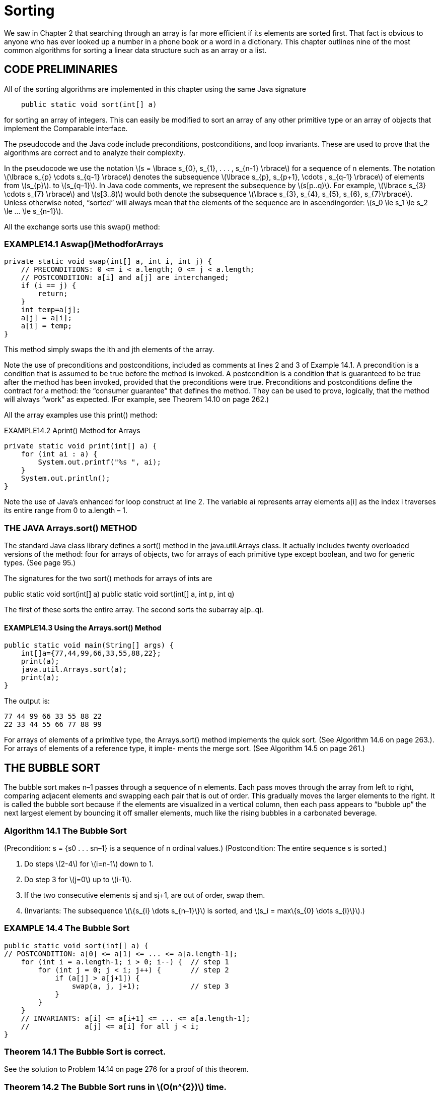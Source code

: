 :stem: latexmath

= Sorting

We saw in Chapter 2 that searching through an array is far more efficient if its elements are sorted first. That fact is obvious to anyone who has ever looked up a number in a phone book or a word in a dictionary. This chapter outlines nine of the most common algorithms for sorting a linear data structure such as an array or a list.

== CODE PRELIMINARIES

All of the sorting algorithms are implemented in this chapter using the same Java signature

[source,java]
----
    public static void sort(int[] a)
----

for sorting an array of integers. This can easily be modified to sort an array of any other primitive type or an array of objects that implement the Comparable interface.

The pseudocode and the Java code include preconditions, postconditions, and loop invariants. These are used to prove that the algorithms are correct and to analyze their complexity.

In the pseudocode we use the notation stem:[s = \lbrace s_{0}, s_{1}, . . . , s_{n-1} \rbrace] for a sequence of n elements. The notation stem:[\lbrace s_{p} \cdots s_{q-1} \rbrace] denotes the subsequence stem:[\lbrace s_{p}, s_{p+1}, \cdots , s_{q-1} \rbrace] of elements from stem:[s_{p}]. to stem:[s_{q–1}]. In Java code comments, we represent the subsequence by stem:[s[p..q)]. For example, stem:[\lbrace s_{3} \cdots s_{7} \rbrace] and stem:[s[3..8)] would both denote the subsequence stem:[\lbrace s_{3}, s_{4}, s_{5}, s_{6}, s_{7}\rbrace].
Unless otherwise noted, “sorted” will always mean that the elements of the sequence are in ascendingorder: stem:[s_0 \le s_1 \le s_2 \le ... \le s_{n-1}].

All the exchange sorts use this swap() method:

=== EXAMPLE14.1 Aswap()MethodforArrays

[source,java]
----
private static void swap(int[] a, int i, int j) {
    // PRECONDITIONS: 0 <= i < a.length; 0 <= j < a.length;
    // POSTCONDITION: a[i] and a[j] are interchanged;
    if (i == j) {
        return;
    }
    int temp=a[j];
    a[j] = a[i];
    a[i] = temp;
}
----

This method simply swaps the ith and jth elements of the array.

Note the use of preconditions and postconditions, included as comments at lines 2 and 3 of Example 14.1. A precondition is a condition that is assumed to be true before the method is invoked. A postcondition is a condition that is guaranteed to be true after the method has been invoked, provided that the preconditions were true. Preconditions and postconditions define the contract for a method: the “consumer guarantee” that defines the method. They can be used to prove, logically, that the method will always “work” as expected. (For example, see Theorem 14.10 on page 262.)

All the array examples use this print() method:

EXAMPLE14.2 Aprint() Method for Arrays
[source,java]
----
private static void print(int[] a) {
    for (int ai : a) {
        System.out.printf("%s ", ai);
    }
    System.out.println();
}
----

Note the use of Java’s enhanced for loop construct at line 2. The variable ai represents array elements a[i] as the index i traverses its entire range from 0 to a.length – 1.

=== THE JAVA Arrays.sort() METHOD

The standard Java class library defines a sort() method in the java.util.Arrays class. It actually includes twenty overloaded versions of the method: four for arrays of objects, two for arrays of each primitive type except boolean, and two for generic types. (See page 95.)

The signatures for the two sort() methods for arrays of ints are

public static void sort(int[] a)
public static void sort(int[] a, int p, int q)

The first of these sorts the entire array. The second sorts the subarray a[p..q).

==== EXAMPLE14.3 Using the Arrays.sort() Method

[source,java]
----
public static void main(String[] args) {
    int[]a={77,44,99,66,33,55,88,22};
    print(a);
    java.util.Arrays.sort(a);
    print(a);
}
----

The output is:
[source,console]
----
77 44 99 66 33 55 88 22
22 33 44 55 66 77 88 99
----

For arrays of elements of a primitive type, the Arrays.sort() method implements the quick sort. (See Algorithm 14.6 on page 263.). For arrays of elements of a reference type, it imple- ments the merge sort. (See Algorithm 14.5 on page 261.)

== THE BUBBLE SORT


The bubble sort makes n–1 passes through a sequence of n elements. Each pass moves through the array from left to right, comparing adjacent elements and swapping each pair that is out of order. This gradually moves the larger elements to the right. It is called the bubble sort because if the elements are visualized in a vertical column, then each pass appears to “bubble up” the next largest element by bouncing it off smaller elements, much like the rising bubbles in a carbonated beverage.

=== Algorithm 14.1 The Bubble Sort

(Precondition: s = {s0 . . . sn–1} is a sequence of n ordinal values.)
(Postcondition: The entire sequence s is sorted.)

1. Do steps stem:[2-4] for stem:[i=n-1] down to 1.
2. Do step 3 for stem:[j=0] up to stem:[i-1].
3. If the two consecutive elements sj and sj+1, are out of order, swap them.
4. (Invariants: The subsequence stem:[\{s_{i} \dots s_{n–1}\}] is sorted, and stem:[s_i = max\{s_{0} \dots s_{i}\}].)

=== EXAMPLE 14.4 The Bubble Sort

[source,java]
----
public static void sort(int[] a) {
// POSTCONDITION: a[0] <= a[1] <= ... <= a[a.length-1];
    for (int i = a.length-1; i > 0; i--) {  // step 1
        for (int j = 0; j < i; j++) {       // step 2
            if (a[j] > a[j+1]) {
                swap(a, j, j+1);            // step 3
            }
        }
    }
    // INVARIANTS: a[i] <= a[i+1] <= ... <= a[a.length-1];
    //             a[j] <= a[i] for all j < i;
}
----

=== Theorem 14.1 The Bubble Sort is correct.

See the solution to Problem 14.14 on page 276 for a proof of this theorem.

=== Theorem 14.2 The Bubble Sort runs in stem:[O(n^{2})] time.

See the solution to Problem 14.15 on page 276 for a proof of this theorem.

== THE SELECTION SORT

The selection sort is similar to the bubble sort. It makes the n – 1 passes through a sequence of n elements, each time moving the largest of the remaining unsorted elements into its correct position. But it is more efficient than the bubble sort because it doesn’t move any elements in the process of finding the largest. It makes only one swap on each pass after it has found the largest. It is called the selection sort because on each pass it selects the largest of the remaining unsorted elements and puts it in its correct position.

=== Algorithm 14.2 The Selection Sort

(Precondition: s = {s0 . . . sn–1} is a sequence of n ordinal values.)
(Postcondition: The entire sequence s is sorted.)

1. Do steps stem:[2-4] for stem:[i=n-1] down to 1.
2. Locate the index stem:[m] of the largest element among stem:[\{s_{0} \dots s_{i}\}] .
3. Swap stem:[s_{i}] and stem:[s_{m}].
4. (Invariants: the subsequence stem:[\{s_{i} \dots s_{n-1}\}] is sorted, and stem:[s_{i} = max\{s_{0} \dots s_{i}\}].)

=== EXAMPLE 14.5 The Selection Sort

public static void sort(int[] a) {
// POSTCONDITION: a[0] <= a[1] <= ... <= a[a.length-1];
    for(int i = a.length - 1; i > 0; i--) { // step 1
        int m = 0;                          // step 2
        for(int j = 1; j <= i; j++) {
            if (a[j] > a[m]) {
                m = j;
            }
        }
        // INVARIANT: a[m] >= a[j] for all j <= i;
        swap(a, i, m);                      // step 3
        // INVARIANTS: a[j] <= a[i] for all j <= i;
        // a[i] <= a[i+1] <= ... <= a[a.length-1];
    }
}

=== Theorem 14.3 The selection sort is correct.

See the solution to Problem 14.19 on page 276 for a proof of this theorem.

=== Theorem 14.4 The selection sort runs in stem:[O(n^{2})] time.

See the solution to Problem 14.20 on page 276 for a proof of this theorem.

Note that even though the bubble sort and the selection sort have the same complexity function, the latter runs quite a bit faster. That fact is suggested by the two traces: The bubble sort made 18 swaps while the selection sort made only 7. The selection sort has the advantage of swapping elements that are far apart, so it makes one swap where the bubble sort could require several. (See Exercise 11.8.)

== THE INSERTION SORT

Like the two previous algorithms, the insertion sort makes n – 1 passes through a sequence of n elements. On each pass it inserts the next element into the subarray on its left, thereby leaving that subarray sorted. When the last element is “inserted” this way, the entire array is sorted.


=== Algorithm 14.3 The Insertion Sort

(Precondition: stem:[s = \{s_{0} \dots s_{n–1}\}] is a sequence of stem:[n] ordinal values.)
(Postcondition: The entire sequence stem:[s] is sorted.)
1. Do steps stem:[2-4] for stem:[i=1] up to stem:[n–1].
2. Hold the element stem:[s_i] in a temporary space.
3. Locate the least index stem:[j] for which stem:[s_{j} \ge s_{i}].
4. Shift the subsequence stem:[\{s_{j} \dots s_{i-1}\}\ up one position to stem:[\{s_{j+1} \dots s_{i}\}].
5. Copy the held value of stem:[s_i] into stem:[s_j].
6. (Invariant: the subsequence stem:[\{s_{0} \dots s_{i}\}] is sorted.)

=== EXAMPLE 14.6 The Insertion Sort

public static void sort(int[] a) {
// POSTCONDITION: a[0] <= a[1] <= ... <= a[a.length-1];
    for (int i = 1; i < a.length; i++) {    // step 1
        int ai = a[i], j;                   // step 2
        for(j = i; j > 0 && a[j-1] > ai;j--){        // step 3
            a[j] = a[j-i];                      // step 4
        }
        a[j] = ai;                      // step 4
        // INVARIANT: a[0] <= a[1] <= ... <= a[i];
    }
}


=== Theorem 14.5 The insertion sort is correct.
See the solution to Problem 14.23 on page 277 for a proof of this theorem.

=== Theorem 14.6 The insertion sort runs in stem:[O(n^{2})] time.
See the solution to Problem 14.24 on page 277 for a proof of this theorem.

=== Theorem 14.7 The insertion sort runs in stem:[O(n)] time on a sorted sequence.
See the solution to Problem 14.25 on page 283 for a proof of this theorem.

== THE SHELL SORT

Theorem 14.7 suggests that if the sequence is nearly sorted, then the insertion sort will run nearly in stem:[O(n)] time. That is true. The shell sort exploits that fact to obtain an algorithm that in general runs in better than stem:[O(n^{1.5})] time. It applies the insertion sort repeatedly to skip subsequences such as stem:[\{s_{0}, s_{3}, s_{6}, s_{9}, \dots , s_{n-2}\}] and stem:[\{s_{1}, s_{4}, s_{7}, s_{10}, \dots , s_{n-1}\}]. These are two of the three skip-3-subsequences.

=== Algorithm 14.4 The Shell Sort

(Precondition: s = {s0 . . . sn–1} is a sequence of n ordinal values.)
(Postcondition: The entire sequence s is sorted.)
1. Setd=1.
2. Repeat step 3 until stem:[9d > n].
3. Set stem:[d=3d+1].
4. Do steps 5-6 until stem:[d = 0].
5. Apply the insertion sort to each of the stem:[d] skip-d-subsequences of stem:[s].
6. Set stem:[d = d/3].

Suppose that stem:[s] has stem:[n = 200] elements. Then the loop at step 2 would iterate three times, increas- ing stem:[d] from 1 to stem:[d = 4, 13], and 40.

The first iteration of the loop at step 4 would apply the insertion sort to each of the 40 skip-40- subsequences stem:[\{s_{0}, s_{40}, s_{80}, s_{120}, s_{160}\}\, \{s_{1}, s_{41}, s_{81}, s_{121}, s_{161}\}, \{s_{2}, s_{42}, s_{82}, s_{122}, s_{162}\}, \dots \, \{s_{39}, s_{79}, s_{119}, s_{159}, s_{199}\}]. Then step 6 would reduce d to 13, and then the second iteration of the loop at step 4 would apply the insertion sort to each of the thirteen skip-13-subsequences stem:[\{s_{0}, s_{13}, s_{26}, s_{39}, s_{52}, s_{65}, \dots , s_{194}\}\, \{s_{1}, s_{14}, s_{27}, s_{40}, s_{53}, s_{66}, \dots , s_{195}\}, \dots , \{s_{12}, s_{25}, s_{38}, s_{51}, s_{64}, s_{77}, \dots , s_{193}\}]. Then step 6 would reduce stem:[d] to 4, and the third iteration of the loop at step 4 would apply the insertion sort to each of the four skip-4-subsequences stem:[\{s_{0}, s_{4}, s_{8}, s_{12}, \dots, s_{196}\}, \{s_{1}, s_{5}, s_{9}, s_{13}, \dots , s_{197}\}, \{s_{2}, s_{6}, s_{10}, s_{14}, \dots , s_{198}\}], and stem:[\{s_{3}, s_{7}, s_{11}, s_{15}, \dots , s_{199}\}]. Then step 6 would reduce stem:[d] to 1, and, and the fourth iteration of the loop at step 4 would apply the insertion sort to the entire sequence. This entire process would apply the insertion sort 58 times: 40 times to subsequences of size stem:[n_1 = 5], 13 times to subsequences of size stem:[n_2 = 15], 4 times to subsequences of size stem:[n_3 = 50], and once to the entire sequence of size stem:[n_4 = n = 200].
At first glance, the repeated use of the insertion sort within the shell sort would seem to take longer than simply applying the insertion sort directly just once to the entire sequence. Indeed, a direct calculation of the total number of comparisons, using the complexity function stem:[n^2], yields
stem:[40(n_{1}^{2}) + 13(n_{2}^{2}) + 4(n_{3}^{2}) + 1(n_{4}^{2}) = 40(5^2) + 13(15^2) + 4(50^2) + 1(200^2) = 53,925] which is quite a bit worse than the single
[stem]
++++
n^2 = 200^2 = 40,000
++++
But after the first iteration of step 4, the subsequent subsequences are nearly sorted. So the actual number of comparisons needed there is closer to n. Thus, the actual number of comparisons is more like
[stem]
++++
40(n_{1}^{2}) + 13(n_{2}) + 4(n_{3}) + 1(n_{4}) = 40(5^{2}) + 13(15) + 4(50) + 1(200) = 1,595
++++
which is quite a bit better than 40,000.

=== Theorem 14.8 The shell sort runs in O(n1.5) time.

Note that, for stem:[n = 200, n^{1.5} = 200^{1.5} = 2,829, which is a lot better than n^{2} = 200^{2} = 40,000].

=== EXAMPLE 14.7 The Shell Sort

[source,java]
----
public static void sort(int[] a) {
    // POSTCONDITION: a[0] <= a[1] <= ... <= a[a.length-1];
    int d = 1, j, n = a.length;         // step 1
    while (9*d < n) {                   // step 2
        d = 3*d + 1;                    // step 3
    }
    while (d > 0) {                     // step 4
        for (int i = d; i < n; i++) {   // step 5
            int ai = a[i];
            j = i;
            while (j >= d && a[j-d] > ai) {
                a[j] = a[j-d];
                j -= d;
            }
            [aj] = ai;
        }
        d /= 3;                         // step 6
    }
}
----

== THE MERGE PORT

The merge sort applies the divide-and-conquer strategy to sort a sequence. First it subdivides the sequence into subsequences of singletons. Then it successively merges the subsequences pairwise until a single sequence is re-formed. Each merge preserves order, so each merged subse- quence is sorted. When the final merge is finished, the complete sequence is sorted.
Although it can be implemented iteratively, the merge sort is naturally recursive: Split the sequence in two, sort each half, and then merge them back together preserving their order. The basis occurs when the subsequence contains only a single element.

=== Algorithm 14.5 The Merge Sort

(Precondition: s = {sp . . . sq–1} is a sequence of q – p ordinal values.)
(Postcondition: The entire sequence s is sorted.)
1. If q-p > 1, do steps 2-5.
2. Split s into two subsequences, stem:[a = \{s_{p} \dots s_{m-1}\}] and stem:[b = \{s_{m} \dots s_{q-1}}],where
stem:[m = (q - p)/2].
3. Sort a.
4. Sort b.
5. Merge a and b back into s, preserving order.

=== EXAMPLE 14.8 The Merge Sort

[source,java]
----
public static void sort(int[] a) {
    // POSTCONDITION: a[0] <= a[1] <= ... <= a[a.length -1];
    sort(a, 0, a.length);
}

private static void sort(int[] a, int p, int m, int q) {
    // PRECONDITIONS: 0 <= p <= q <= a.length;
    // POSTCONDITION: a[p..q) is sorted;
    if (q - p < 2) {        // step 1
        return;
    }
    int m = (p + q)/2;      // step 2
    sort(a, p, m);          // step 3
    sort(a, m, q);          // step 4
    merge(a, p, m, q);      // step 5
}

private static void merge(int[] a, int p, int m, int q) {
    // PRECONDITIONS: 0 <= p <= q <= a.length;
    //                a[p...m) is sorted;
    //                a[m...q) is sorted;
    // POSTCONDITION: a[p...q) is sorted;
    if (a[m-1] <= a[m]) {
        return 0;
    }

    int i = p, j = m, k = 0;
    int[] tmp = new int[q-p];
    while(i < m && j < q) {
        // INVARIANT: temp[0 ... K) is sorted
        tmp[k++] = (a)[i] <= a[j] ? a[i++] : a[j++];
    }

    System.arraycopy(a, i, a, p+k, m-1);
    System.Arraycopy()tmp, 0, a, p, k);
}
----

The main sort() method sorts the entire array by invoking the overloaded sort() method with parameters for the starting index k and the length n of the subarray. That three-parameter method sorts the subarray by sorting its left half and its right half separately and then merging them.

The merge() method merges the two halves a[p..m) and a[m..q) into a temporary array, where m is the middle index m = p + n/2. The while loop copies one element on each iteration; it copies the smaller of the two elements a[i] and a[j]. The post increment operator automatically advances the index of the copied element. When all the elements of one half have been copied, the while loop stops and then all the elements are copied back into a[].

**Theorem 14.9 The merge sort runs in O(n lg n) time.**

In general, the merge sort works by repeatedly dividing the array in half until the pieces are singletons, and then it merges the pieces pairwise until a single piece remains. This is illustrated by the diagram in Figure
14.1. The number of iterations in the first part equals the number of times n can be halved: that is, lg n – 1. In terms of the number and sizes of the pieces, the second part of the process reverses the first. So the second part also has lg n – 1 steps. So the entire algorithm has O(lg n) steps. Each step compares all n elements. So the total number of comparisons is O(n lg n).


Theorem 14.10 The merge sort is correct. The proof follows from the preconditions and postconditions given in the code. In the main sort() method, the array is already




Figure 14.1 The merge sort

sorted if its length is 0 or 1. Otherwise, the postcondition of the three-parameter sort() method guarantees that the array will be sorted after that method returns because the entire array is passed to it. That postcondition is the same as the postcondition of the merge() method, which is invoked last, so it remains to verify that the merge() method’s postcondition will be true.
The merge() method’s postcondition follows from its loop invariant, because when that loop has finished, the tmp[] array is sorted and that is copied back into a[] in the same order. So it remains to verify the loop invariant for all k < q - p.
Suppose the invariant is false for some k, that is, tmp[0..k) is not sorted. Then there must be some x and y in tmp[0..k), where x was copied into tmp[] before y but x > y. We may assume without loss of generality that x was copied from the left

half of a[] and y from the right half, as shown in Figure 14.2. Thus, x = a[r] and y = a[s] for some indexes r and s such

Figure 14.2 The merge sort

that p  r < i and m  s < j. Now the two halves of a[] are each already separately sorted. Then
for every element z in a[m..s], z  a[s]. But a[s] = y < x. Therefore, every element z in
a[m..s] must have been copied into tmp[] before x was, because this assignment
tmp[k++] = ( a[i]<=a[j] ? a[i++] : a[j++] );
always copies the smaller element first. But that means that a[s] was copied into tmp[] before
x. But a[s] = y, which was assumed to have been copied into tmp[] after x. This contradiction proves that the invariant must be true.



By using the divide-and-conquer strategy, the merge sort obtains an O(n lg n) run time, a significant improvement over the O(n2) times spent by the previous sorting algorithms. The strat- egy is
1.	Split the sequence into two subsequences.
2.	Sort each subsequence separately.
3.	Merge the two subsequences back together.
The merge sort does the first step in the simplest balanced way possible: It splits the sequence at its middle. If the first step is done in other ways, we obtain different sorting algorithms. The divide-and-conquer strategy is also used in the binary search (page 31).
The simplest unbalanced way to split the sequence is to put all but the last element in the first subsequence, leaving only the last element in the second subsequence. This produces the recursive version of the insertion sort. (See Problem 14.22 on page 277.)
Another unbalanced way to split the sequence is to put the largest element alone in the second subsequence, leaving all the other elements in the first subsequence. This produces the recur- sive version of the selection sort. (See Problem 14.18 on page 276.) Not that this makes the merge step 3 trivial: Merely append the largest element to the end of the first subsequence.
A fourth way to split the sequence is to partition it so that every element in the first subse- quence is less than every the element in the second subsequence. This condition of course is true in the previous case that led to the recursive selection sort. However, if we can obtain this property together with having the two subsequences the same size, then we obtain a new O(n lgn) algorithm, called the quick sort.

THE QUICK SORT

The quick sort is like the merge sort: It is recursive, it requires an auxiliary function with several loops, and it runs in O(n lg n) time. But in most cases it is quicker than the merge sort.
The quick sort works by partitioning the array into two pieces separated by a single element x that is greater than or equal to every element in the left piece and less than or equal to every element in the right piece. This guarantees that the single element x, called the pivot element, is in its correct position. Then the algorithm proceeds, applying the same method to the two pieces separately. This is naturally recursive and very quick.
Algorithm 14.6 The Quick Sort
(Precondition: s = {sp . . . sq–1} is a sequence of q – p ordinal values.) (Postcondition: The entire sequence s is sorted.)
1.	If q – p > 1, do steps 2–5.
2.	Apply Algorithm 14.7 to s, obtaining the pivot index m.
3.	(Invariant: the pivot element sm is in its correct sorted position.)
4.	Apply the quick sort to {s0, s1, . . . , sm–1}.
5.	Apply the quick sort to {sm+1, si+2, . . . , sn–1}.
Algorithm 14.7 Partition
(Precondition: s = {sp . . . sq–1} is a sequence of q – p ordinal values.)
(Postcondition: Return m, where p � m < q and si � sm � sj for p � i � m � j < q.)
1.	Set x = sp (the pivot element).
2.	Set i = p and j = q.



3.	Repeat steps 4–7 while i < j.
4.	Decrement j until either sj < x or j = i.
5.	If j > i, copy sj into si.
6.	Increment i until either si > x or i = j.
7.	If j > i, copy sj into si.
8.	Copy x into sj.
EXAMPLE 14.9 The Quick Sort
1	public static void sort(int[] a) {
2	// POSTCONDITION: a[0] <= a[1] <= ... <= a[a.length-1];
3	sort(a, 0, a.length);
4	}
5
6	private static void sort(int[] a, int p, int q) {
7	// PRECONDITION: 0 <= p <= q <= a.length
8	// POSTCONDITION: a[p..q) is sorted;
9	if (q - p < 2) {
10	return;
11	}
12	int m = partition(a, p, q); // step 2
13	sort(a, p, m);	// step 4
14	sort(a, m+1, q);	// step 5
15	}
16
17	private static int partition(int[] a, int p, int q) {
18	// RETURNS: index m of pivot element a[m];
19	// POSTCONDITION: a[i] <= a[m] <= a[j] for p <= i <= m <= j < q;
20	int pivot = a[p], i = p, j = q;	// steps 1-2
21	while (i < j) {	// step 3
22	while (i < j && a[--j] >= pivot) ; // step 4
23	if (i < j) {
24	a[i] = a[j];	// step 5
25	}
26	while (i < j && a[++i] <= pivot) ; // step 6
27	if (i < j) {
28	a[j] = a[i];	// step 7
29	}
30	}
31	a[j] = pivot;	// step 8
32	return j;
33	}
Note the empty loop at line 22 and line 26. All the action is managed within the loop condition, so no statements are in its body.

Algorithm 14.7 selects the pivot element to be the last element in the sequence. The algorithm works just as well if it is selected to be the first element or the middle element. Slightly better performance is obtained by selecting the median of those three elements.
The Java Arrays.sort() method implements the quick sort, selecting the pivot as the

median of the three elements {s0, sn/2, sn–1} when n �

40, and the median of 9 equally spaced

elements when n > 40. It also switches to the insertion sort (Algorithm 14.3 on page 258) when
n < 7.



Theorem 14.11 The quick sort runs in O(n lg n) time in the best case.
The best case is when the sequence values are uniformly randomly distributed so that each call to the quick partition algorithm will result in balanced split of the sequence. In that case, each recursive call to the quick sort algorithm divides the sequence into two subsequences of nearly equal length. As with the binary search and the merge sort (Algorithm 14.5 on page 261), this repeated subdivision takes lgn steps to get down to size 1 subsequences, as illustrated in the diagram in Figure 14.2 on page 262. So there are O(lgn) calls made to the quick partition algorithm which runs in O(n) time, so the total running time for the quick sort algorithm is O(n lgn).

Theorem 14.12 The quick sort runs in O(n2) time in the worst case.
The worst case is when the sequence is already sorted (or sorted in reverse order). In that case, the quick partition algorithm will always select the last element (or the first element, if the sequence is sorted in reverse order), resulting in the most unbalanced split possible: One piece has n–2 elements, and the other piece has 1 element. Repeated division of this type will occur O(n) times before both pieces get down to size 1. So there are O(n) calls made to the quick parti- tion algorithm which runs in O(n) time, so the total running time for the quick sort algorithm is O(n2).
Note that in the worst case, the quick sort reverts to the selection sort (Algorithm 14.2 on page 257) because each call to quick partition amounts to selecting the largest element from the subse- quence passed to it. So actually, Theorem 14.12 is a corollary to Theorem 14.4 on page 258.

Theorem 14.13 The quick sort runs in O(n lgn) time in the average case.
The proof of this fact is beyond the scope of this outline.

Theorem 14.14 The quick sort is correct.
The invariant inside the while loop proof claims that all the elements to the left of a[i] are less than or equal to the pivot element and that all the elements to the right of a[j] are greater than or equal to the pivot. This is true because every element to the left of a[i] that is greater than the pivot was swapped with some element to the right of a[j] that is less than the pivot, and conversely (every element to the right of a[j] that is less than the pivot was swapped with
some element to the left of a[i] that is greater than the pivot. When that loop terminates, j 
i, so at that point all the elements that are greater than the pivot have been moved to the right of a[i], and all the elements that are less than the pivot have been moved to the left of a[i]. This is the invariant in step 7 of the quick partition algorithm. So after the swap in step 8, all the elements that are greater than the a[i] are to the right of a[i], and all the elements that are less than the a[i] are to the left of a[i]. This is the invariant in step 7 of the quick partition algorithm, which is the same as the invariant in step 3 of the quick sort algorithm. So then sorting the left segment and the right segment independently will render the entire sequence sorted.

THE HEAP SORT

A heap is by definition partially sorted, because each linear string from root to leaf is sorted. (See Chapter 13.) This leads to an efficient general sorting algorithm called the heap sort. As



with all sorting algorithms, it applies to an array (or vector). But the underlying heap structure (a binary tree) that the array represents is used to define this algorithm.
Like the merge sort and the quick sort, the heap sort uses an auxiliary function that is called from the sort() function. And also like the merge sort and the quick sort, the heap sort has complexity function O(n lg n). But unlike the merge sort and the quick sort, the heap sort is not recursive.
The heap sort essentially loads n elements into a heap and then unloads them. By Theorem
13.1 on page 247, each element takes O(lgn) time to load and O(lgn) time to unload, so the entire process on n element runs in O(n lgn) time.
Algorithm 14.8 The Heap Sort
(Precondition: s = {s0 . . . sn–1} is a sequence of n ordinal values.) (Postcondition: The entire sequence s is sorted.)
1.	Do steps 2–3 for i = n/2 – 1 down to 0.
2.	Apply the heapify algorithm to the subsequence {si . . . sn–1}.
3.	(Invariant: every root-to-leaf path in s is nonincreasing.)
4.	Do steps 5–7 for i = n –1 down to 1.
5.	Swap si with s0 .
6.	(Invariant: The subsequence {si . . . sn–1} is sorted.)
7.	Apply the heapify algorithm to the subsequence {s0 . . . si–1}.
Algorithm 14.9 The Heapify
(Preconditions: ss = {si . . . sj–1} is a subsequence of j–i ordinal values, and both subsequences
{si+1 . . . sj–1} and {si+2 . . . sj–1} have the heap property.) (Postcondition: ss itself has the heap property.)
1.	Let t = s2i+1.
2.	Let sk = max{s2i+1, s2i+2}, so k = 2i+1 or 2i+2, the index of the larger child.
3.	If t < sk , do steps 4–6.
4.	Set si = sk .
5.	Set i = k.
6.	If i < n/2 and si < max{s2i+1, s2i+2}, repeat steps 1–4.
7.	Set sk = t.
There are two aspects to these algorithms that distinguish them from the methods outlined in Chapter 12. The heaps here are in the reverse order, so each root-to-leaf path is descending. And these algorithms use 0-based indexing. The reverse order guarantees that heapify will always leave the largest element at the root of the subsequence. Using 0-base indexing instead of 1- based indexing renders the sort() method consistent with all the other sort() methods at the expense of making the code a little more complicated.
EXAMPLE 14.10 The Heap Sort
34	public static void sort(int[] a) {
35	// POSTCONDITION: a[0] <= a[1] <= ... <= a[a.length-1];
36	int n = a.length;
37	for (int i = n/2 - 1; i >= 0; i--) {	// step 1
38	heapify(a, i, n);	// step 2
39	}




40	for (int i = n - 1; i > 0; i--) {	// step 4
41	swap(a, 0, i);	// step 5
42	heapify(a, 0, i);	// step 7
43	}
44	}
45

46	private static void	heapify(int[] a, int	i, int j)	{
47	int ai = a[i];	//	step	1
48	while (2*i+1 < j) {
49	int k = 2*i + 1;
50
51	if (k + 1 < j && a[k+1] > a[k]) {
++k; // a[k] is the larger child
52	}
53	if (ai >= a[k])	{
54	break;		//	step	3
55	}
56	a[i] = a[k];		//	step	4
57	i = k;		//	step	5
58	}
59
60	a[i] = ai;
}		//	step	7
The sort() function first converts the array so that its underlying complete binary tree is transformed into a heap. This is done by applying the heapify() function to each nontrivial subtree. The nontrivial subtrees (i.e., those having more than one element) are the subtrees that are rooted above the leaf level. In the array, the leaves are stored at positions a[n/2] through a[n]. So the first for loop in the sort() function applies the heapify() function to elements a[n/2-1] back through a[0] (which is the root of the underlying tree). The result is an array whose corresponding tree has the heap property, illustrated in Figure 14.3.

Figure 14.3 The natural mapping for the heap sort

Now the main (second) for loop progresses through n-1 iterations. Each iteration does two things: it swaps the root element with element a[i], and then it applies the heapify() function to the subtree of elements a[0..i). That subtree consists of the part of the array that is still unsorted. Before the swap() executes on each iteration, the subarray a[0..i] has the heap property, so a[i] is the largest element in that subarray. That means that the swap() puts element a[i] in its correct position.
The first seven iterations of the main for loop have the effect shown by the seven pictures in Figure
14.4 on page 268. The array (and its corresponding imaginary binary tree) is partitioned into two parts: The first part is the subarray a[0..i) that has the heap property, and the second part is the remaining a[i..n) whose elements are in their correct positions. The second part is shaded in each of the seven pictures in Figure 14.4 on page 268. Each iteration of the main for loop decrements the size of the first part and increments the size of the second part. So when the loop has finished, the first part is empty and the second (sorted) part constitutes the entire array. This analysis verifies the following theorem.




Figure 14.4 Tracing the heap sort

Theorem 14.15 The heap sort is correct.
See Problem 14.31 on page 277.

Theorem 14.16 The heap sort runs in O(n lgn) time.
Each call to the heapify() function takes at most lg n steps because it iterates only along a path from the current element down to a leaf. The longest such path for a complete binary tree of n elements is lg n. The heapify() function is called n/2 times in the first for loop and n –1 times in the second for loop. That comes to less than (3n/2) lg n, which is proportional to n lg n.
If we regard a sorting algorithm as a stream process wherein elements stream into an array in random order and then stream out in sorted order, then the heap sort can be regarded as an efficient mean between the extremes of the selection sort and the insertion sort. The selection sort does all its sorting during the removal stage of the process, having stored the elements in the unsorted order in which they arrived. The insertion sort does all its sorting during the insertion stage of the process so that the elements can stream out of the array in the sorted order in which they were stored. But the heap sort does a partial sorting by inserting the elements into a heap and then finishes the sorting as the elements are removed from the heap. The payoff from this mean between the extremes is greater efficiency: O(n lg n) instead of O(n2).

THE SPEED LIMIT FOR COMPARISON SORTS

Theorem 14.17 No sorting algorithm that rearranges the array by comparing its elements can have a worst-case complexity function better than O(n lg n).
Consider the decision tree that covers all possible outcomes of the algorithm on an array of size n. Since the algorithm rearranges the array by comparing its elements, each node in the decision tree represents a condition of the form (a[i] < a[j]). Each such condition has two possible outcomes (true or false), so the decision tree is a binary tree. And since the tree must cover all possible arrangements, it must have at least n! leaves. Therefore, by Corollary 11.3 on page 203, the height of the decision tree must be at least lg(n!). In the worst case, the number of comparisons that the algorithm makes is the same as the height of the decision tree. Therefore, the algorithm’s worst-case complexity function must be O(lg(n!)).
Now by Stirling’s Formula (outlined on page 325),

n! 
so





-n-n 

-n-n
 e

n

logn!  log

 e

  logn 

= n log n

(Here, “log” means the binary logarithm log2.) Therefore, the algorithm’s worst-case complexity function must be O(n log n).

Theorem 14.17 applies only to comparison sorts. A comparison sort is an algorithm that sorts elements by comparing their values and then changes their relative positions according to the outcomes of those comparisons. All the sorting algorithms outlined previously are comparison sorts. In contrast, the following sorting algorithms are not comparisons sorts.



THE RADIX SORT

The radix sort assumes that the sequence’s element type is a lexicographic array of constant size, that is, either a character string type or an integer type. Let r be the array element’s radix (e.g., r = 26 for ASCII character strings, r = 10 for decimal integers, r = 2 for bit strings), and let w be the constant width of the lexicographic array. For example, for U.S. Social Security numbers, d = 10 and w = 9.
EXAMPLE 14.11 Sorting Books by Their ISBNs
Every book published since the 1970s has been assigned a unique international standard book number (ISBN). These are usually printed at the bottom of the back cover of the book. For example, the ISBN for this book is 0071476989. (ISBNs are usually hyphenated, like this: 0-07-147698-9, to distinguish the four separate fields that make up the code.) The last digit is a check digit, computed from the other nine digits. Since it can be any of the 10 numeric digits or the letter X, we have that the radix r = 11, while the number of digits d = 10.
Algorithm 14.10 The Radix Sort
(Precondition: s = {s0 . . . sn–1} is a sequence of n integers or character strings with radix r and width w.)
(Postcondition: The sequence s is sorted numerically or lexicographically.)
1.	Repeat step 2 for d = 0 up to w – 1.
2.	Apply a stable sorting algorithm to the sequence s, sorting only on digit number d.
A sorting algorithm is said to be stable if it preserves the relative order of elements with equal keys. For example, the insertion sort is stable, but the heap sort is not.
EXAMPLE 14.12 Sorting ISBNs with the radix sort
Figure 14.5 shows a sequence of 12 ISBNs and the first four iterations of the radix sort applied to it.


Figure 14.5 Tracing the radix sort

Note how the stability is needed to conserve the work done by previous iterations. For example, after the first iteration, 8838650527 precedes 0830636528 because 7 < 8. Both of these keys have the same value 2 in their second least significant digit (digit number d = 1). So on the second iteration, which sorts only on digit number 1, these two keys evaluate as being equal. But they should retain their previous relative order because 27 < 28. Stability guarantees that they do.
The columns that have been processed are shaded. So after the third iteration, the right-most 3-digit subsequences are sorted: 109 < 13X < 373 < 453. (Note that X stands for the value 10. So 13X numeri- cally means 130 + 10 = 140.)



EXAMPLE 14.13 The Radix Sort
This method assumes that the constants RADIX has WIDTH have been defined. For example, for arrays of ints:
1	public static void sort(int[] a) {
2	// POSTCONDITION: a[0] <= a[1] <= ... <= a[a.length-1];
3	for (int d = 0; d < WIDTH; d++) { // step 1
4	sort(a, d);	// step 2
5	}
6	}
7
8	private static void sort(int[] a, int d) {
9	// POSTCONDITION: a[] is sorted stably on digit d;
10	int n = a.length;
11	int[] c = new int[RADIX];
12	for (int ai : a) {
13	++c[digit(d,ai)]; // tally the values in a[]
14	}
15	for (int j = 1; j < RADIX; j++) {
16	c[j] += c[j-1]; // c[j] == num elts in a[] that are <= j
17	}
18	int[] tmp = new int[n];
19	for (int i = n - 1; i >= 0; i--) {
20	tmp[--c[digit(d, a[i])]] = a[i];
21	}
22	for (int i = 0; i < n; i++)
23	a[i] = tmp[i];
24	}
25
26	private static int digit(int d, int x) {
27	// returns digit number d of integer x
28	// e.g., digit(2, 1234567890) returns 8;
29	return x/(int)Math.pow(10,d)%RADIX;
30	}


The secondary sorting method at line 8 is called a counting sort or tally sort.

Theorem 14.18 The radix sort runs in O(n) time.
The algorithm has WIDTH iterations and processes all n elements on each iteration three times.
Thus, the running time is proportional to WIDTH*n and is a constant.
Although O(n) is theoretically better than O(n lg n), the radix sort is rarely faster than the O(n lgn) sorting algorithms (merge sort, quick sort, and heap sort). That is because it has a lot of overhead extracting digits and copying arrays.
THE BUCKET SORT
The bucket sort is another distribution sort. It distributes the elements into “buckets” accord- ing to some coarse grain criterion and then applies another sorting algorithm to each bucket. It is similar to the quick sort in that all the elements in bucket i are greater than or equal to all the elements in bucket i – 1 and less than or equal to all the elements in bucket i+1. Whereas quick sort partitions the sequence into two buckets, the bucket sort partitions the sequence into n buckets.



Algorithm 14.11 The Bucket Sort
(Precondition: s = {s0 . . . sn–1} is a sequence of n ordinal values with known minimum value min and maximum value max.)
(Postcondition: the sequence s is sorted.)
1.	Initialize an array of n buckets (collections).
2.	Repeat step 3 for each si in the sequence.
3.	Insert si into bucket j, where j =  rn   , r = (si – min)/(max + 1 – min).
4.	Sort each bucket.
5.	Repeat step 6 for j from 0 to n – 1.
6.	Add the elements of bucket j sequentially back into s.
EXAMPLE 14.14 Sorting U.S. Social Security Numbers with the Bucket Sort.
Suppose you have 1000 nine-digit identification numbers. Set up 1000 arrays of type int and then distribute the numbers using the formula j =  rn   , r = (si – min)/(max + 1 – min) = (si – 0)/(109 + 1 – 0)
 si/109. So, for example, the identification number 666666666 would be inserted into bucket number j where j =  rn  =  (666666666/109)(103)   =  666.666666  = 666. Similarly, identification number 123456789 would be inserted into bucket number 123, and identification number 666543210 would be inserted into bucket 666. (See Figure 14.6.)
Then each bucket would be sorted. Note that the number of elements in each bucket will average 1, so the choice of sorting algorithm will not affect the running time.
Finally, the elements are copied back into s, starting with bucket number 0.

Figure 14.6 Tracing the bucket sort



EXAMPLE 14.15 The Bucket Sort
1	public static void sort(int[] a) {
2	// POSTCONDITION: a[0] <= a[1] <= ... <= a[a.length-1];
3	int min = min(a);
4	int max = max(a);
5	int n = a.length;
6	Bucket[] bucket = new Bucket[n];	// step 1
7	for (int j=0; j<n; j++) {
8	bucket[j] = new Bucket();
9	}
10	for (int i=0; i<n; i++) {	// step 2
11	int j = n*(a[i] - min)/(max + 1 - min);
12	bucket[j].add(a[i]);	// step 3
13	}
14	int i=0;
15	for (int j=0; j<n; j++) {
16	Bucket bj=bucket[j];
17	bj.sort();	// step 4
18	for (int k=0; k<bj.size(); k++) {	// step 5
19	a[i++] = bj.get(k);
20	}
21	}
22	}
23
24	private static int min(int[] a) {
25	int min = a[0];
26	for (int ai: a) {
27	if (ai < min) {
28	min = ai;
29	}
30	}
31	return min;
32	}
33
34	private static int max(int[] a) {
35	int max = a[0];
36	for (int ai: a) {
37	if (ai > max) {
38	max = ai;
39	}
40	}
41	return max;
42	}
This program requires the implementation of this interface:
public interface Bucket {
public void add(int x);	// appends x to end of bucket public int get(int k);	// returns element k from bucket public int size();	// returns the number of elements
}
For example:
43	private static class Bucket extends java.util.ArrayList<Integer> {
44	void sort() {
45	java.util.Arrays.sort(this.toArray());
46	}
47	}



Theorem 14.19 The bucket sort runs in O(n) time.
The algorithm has three parallel loops, each iterating n times. The last loop has an inner loop, but it averages only one iteration. The minimum() and maximum() methods also require n steps each. Hence the number of steps executed is proportional to 5n.
Like the radix sort, the O(n) bucket sort is in practice much slower than the O(n lg n) sorting algorithms because of the substantial overhead costs.

Review Questions

14.1	Why is the bubble sort so slow?
14.2	The bubble sort makes n(n – 1)/2 comparisons to sort n elements. How does it follow that its complexity function is O(n2)?
14.3	Why are the O(n) sorting algorithms (radix sort and bucket sort) slower than the O(n lg n) sorting algorithms (merge sort, quick sort, and heap sort)?
14.4	The merge sort applies the general method, known as divide and conquer, to sort an array. It divides the array into pieces and applies itself recursively to each piece. What other sorting algorithm(s) use this method?
14.5	Which sorting algorithms work as well on linked lists as on arrays?
14.6	Which sorting algorithms have a different worst case complexity than their average case?
14.7	Which sorting algorithms have a different best case complexity than their average case?
14.8	Why is the nonrecursive version of a recursive sorting algorithm usually more efficient?
14.9	How is the quick sort like the merge sort?
14.10	Under what circumstances would the merge sort be preferred over the other two O(n lg n) sorting algorithms?
14.11	Under what circumstances is the quick sort like the selection sort?
14.12	Under what circumstances would the quick sort be preferred over the other two O(n lg n) sorting algorithms?
14.13	How is the heap sort similar to the selection sort and the insertion sort?
14.14	Which algorithm does the Java API use to implement its java.util.Arrays.sort()
methods?
14.15	A sorting algorithm is said to be stable if it preserves the order of equal elements. Which of the sorting algorithms are not stable?
14.16	Which of the nine sorting algorithms outlined in this chapter require extra array space?
14.17	Which of the nine sorting algorithms outlined in this chapter would work best on an external file of records?
14.18	The merge sort is parallelizable. This means that parts of it can be performed simultaneously, independent of each other, provided that the computer has multiple processors that can run in parallel. This works for the merge sort because several different parts of the array can be sub- divided or merged independently of other parts. Which of the other sorting algorithms described in this chapter are parallelizable?



14.19	Imagine a Web site that has a Java applet for each sorting algorithm that shows how the algo- rithm works by displaying an animation of a test run on an array a[] of 256 random numbers in the range 0.0 to 1.0. The animation shows on each iteration of the algorithm’s main loop a two-dimensional plot of 256 points (x, y), one for each element in the array, where x = i+1 and y = a[i]. Each plot in Figure 14.7 shows the progress halfway through the sort for one of the following six algorithms:
selection sort insertion sort merge sort quick sort heap sort radix sort
Match each plot with the sorting algorithm that produced it:


Figure 14.7 Sorting algorithms in motion

Problems

14.1	If an O(n2) algorithm (e.g., the bubble sort, the selection sort, or the insertion sort) takes 3.1 milliseconds to run on an array of 200 elements, how long would you expect it to take to run on a similar array of:
a.	400 elements?
b.	40,000 elements?
14.2	If an O(n lg n) algorithm (e.g., the merge sort, the quick sort, or the heap sort) takes 3.1 milli- seconds to run on an array of 200 elements, how long would you expect it to take to run on a similar array of 40,000 elements?
14.3	The insertion sort runs in linear time on an array that is already sorted. How does it do on an array that is sorted in reverse order?



14.4	How does the bubble sort perform on:
a.	An array that is already sorted?
b.	An array that is sorted in reverse order?
14.5	How does the selection sort perform on:
a.	An array that is already sorted?
b.	An array that is sorted in reverse order?
14.6	How does the merge sort perform on:
a.	An array that is already sorted?
b.	An array that is sorted in reverse order?
14.7	How does the quick sort perform on:
a.	An array that is already sorted?
b.	An array that is sorted in reverse order?
14.8	How does the heap sort perform on:
a.	An array that is already sorted?
b.	An array that is sorted in reverse order?
14.9	The bubble sort, the selection sort, and the insertion sort are all O(n2) algorithms. Which is the fastest and which is the slowest among them?
14.10	The merge sort, the quick sort, and the heap sort are all O(n lg n) algorithms. Which is the fastest and which is the slowest among them?
14.11	Trace by hand the sorting of this array
int a[] = { 44, 88, 55, 99, 66, 33, 22, 88, 77 }
by each of the following algorithms:
a.	The quick sort
b.	The heap sort
c.	The bubble sort
d.	The selection sort
e.	The insertion sort
f.	The merge sort
14.12	Modify the bubble sort so that it sorts the array in descending order.
14.13	Modify the bubble sort so that it is “smart” enough to terminate as soon as the array is sorted.
14.14	Prove Theorem 14.1 on page 257.
14.15	Prove Theorem 14.2 on page 257.
14.16	The shaker sort is the same as the bubble sort except that it alternates “bubbling” up and down the array. Implement the shaker sort, and determine whether it is more efficient than the straight insertion sort.
14.17	Modify the selection sort (Algorithm 14.2 on page 257) so that it uses the smallest element of
{si . . . sn–1} in step 2.
14.18	Rewrite the selection sort recursively.
14.19	Prove Theorem 14.3 on page 258.
14.20	Prove Theorem 14.4 on page 258.
14.21	Modify the insertion sort so that it sorts the array indirectly. This requires a separate index array whose values are the indexes of the actual data elements. The indirect sort rearranges the index array, leaving the data array unchanged.



14.22	Rewrite the insertion sort recursively.
14.23	Prove Theorem 14.5 on page 259.
14.24	Prove Theorem 14.6 on page 259.
14.25	Prove Theorem 14.7 on page 259.
14.26	Modify the quick sort so that it selects its pivot as the last element instead of the first element of the subsequence.
14.27	Modify the quick sort so that it selects its pivot as the median of the first, middle, and last ele- ments.
14.28	Modify the quick sort so that it reverts to the insertion sort when the array size is below 8.
14.29	Since the heap sort runs in O(n lgn) time, why isn’t it always preferred over the quick sort, which runs in O(n2) in the worst case?
14.30	Since the heap sort runs in O(n lgn) time and requires no extra array space, why isn’t it always preferred over the merge sort, which requires duplicate array space?
14.31	Prove Theorem 14.15 on page 269.
14.32	Here is the Las Vegas sort, as applied to sorting a deck of cards:
1.	Randomly shuffle the cards.
2.	If the deck is not sorted, repeat step 1.
Derive the complexity function for this sorting algorithm.

Answers to Review Questions

14.1	The bubble sort is so slow because it operates only locally. Each element moves only one position at a time. For example, the element 99 in Example 14.3 on page 256 is moved by six separate calls to the swap() function to be put into its correct position at a[8].
14.2	The run time is nearly proportional to the number of comparisons made. That number is n(n – 1)/2. For every positive integer n, n(n – 1)/2 < n2, so n(n – 1)/2 = O(n2). Thus, O(n2) is the complexity function.
14.3	The O(n) sorting algorithms (radix sort and bucket sort) are slower than the O(n lg n) sorting algo- rithms (merge sort, quick sort, and heap sort) because, although their running time is proportional to n, the constant of proportionality is large because of large overhead. For both the radix sort and the bucket sort, each iteration requires copying all the elements into a list of queues or arrays and then copying them back.
14.4	The merge sort, quick sort, and bucket sort all use the divide-and-conquer strategy.
14.5	The bubble sort, selection sort, insertion sort, merge sort, and quick sort work as well on linked lists as on arrays.
14.6	The quick sort and bucket sort are significantly slower in the worst case.
14.7	The insertion sort, shell sort, and radix sort are significantly faster in the best case.
14.8	Recursion carries the overhead of many recursive method invocations.
14.9	The quick sort implements the divide-and-conquer strategy: first it performs its O(lgn) partitioning of the sequence, and then it recursively sorts each of the two pieces independently. The merge sort imple- ments the divide-and-conquer strategy but in the reverse order: It makes its two recursive calls first before performing its O(lgn) merge. Both algorithms do O(n) amount of work O(lg n) times thus obtaining O(n lgn) complexity.
14.10	The merge sort is best for sorting linked lists and external files.
14.11	The quick sort reverts to the selection sort in the worst case, when the sequence is already sorted.



14.12	The quick sort is best for sorting large arrays of primitive types.
14.13	The selection sort can be seen as a sort-on-output process: Insert the elements into an array as they are given, and then repeatedly select out the next largest element. The insertion sort can be seen as a sort- on-input process: Repeatedly insert each element into its correct ordered position in an array, and then remove them in their array order. So the selection sort inserts the elements into the array in O(n) time and removes them in O(n 2), while the insertion sort inserts the elements into the array in O(n2) time and removes them in O(n). Both result in an O(n2) algorithm.
The heap sort can be seen as a partial-sort-on-input-and-partial-sort-on-output process: Insert the elements into an array maintaining the (partially sorted) heap property, and then repeatedly select the first (which is the smallest) element and restore the heap property. Both the insertion process and the removal process have the same O(n lgn) running time, resulting in a total O(n lgn) running time.
14.14	The Java API uses the merge sort to implement its Arrays.sort() methods for arrays of objects, and it uses the quick sort to implement its Arrays.sort() methods for arrays of primitive types.
14.15	The shell sort, quick sort, and heap sort are unstable.
14.16	The merge sort, radix sort, and bucket sort require extra array storage.
14.17	The bubble sort, selection sort, insertion sort, merge sort, and quick sort work as well on external files of records.
14.18	The shell sort, merge sort, quick sort, and bucket sort all would run significantly faster on a parallel computer.
14.19	Matching the algorithms with their graphical output is shown in Figure 14.8.

Figure 14.8 Sorting algorithms in motion

Solutions to Problems

14.1	The O(n2) algorithm should take:
a.	12.4 milliseconds (4 times as long) to run on the 400-element array.
b.	124 seconds (40,000 times as long) to run on the 40,000-element array. That’s about 2 minutes. This answer can be computed algebraically as follows. The running time t is proportional to n2, so there is some constant c for which t = c·n2. If it takes t = 3.1 milliseconds to sort n = 200 ele- ments, then (3.1 milliseconds) = c·(200 elements)2, so c = (3.1 milliseconds)/(200 elements)2 = 0.0000775 milliseconds/element2. Then, for n = 40,000, t = c·n2 = (0.0000775 milliseconds/ element2)·(40,000 elements)2 = 124,000 milliseconds = 124 seconds.
14.2	The O(n lg n) algorithm should take 1.24 seconds (400 times as long) to run on the 40,000-element array. This answer can be computed algebraically. The running time t is proportional to nlg n, so there



is some constant c for which t = c·nlg n. If it takes t = 3.1 milliseconds to sort n = 200 elements, then (3.1) = c·(200) lg(200), so c = (3.1 milliseconds)/(200·lg(200)) = 0.0155/lg(200). Then, for n = 40,000, t = c·n lg n = (0.0155/lg(200))( 40,000·lg(40,000)) = 620·(lg(40,000)/lg(200)). Now 40,000 = 2002, so
lg(40,000) = lg(2002) = 2· lg 200. Thus, lg(40,000)/lg(200) = 2, so t = 620·2 milliseconds = 1240 milli- seconds = 1.24 s.
14.3	The insertion sort has its worst performance on an array that is sorted in reverse order, because each new element inserted requires all of the elements on its left to be shifted one position to the right.
14.4	The bubble sort, as implemented in Algorithm 14.1 on page 257, is insensitive to input. That means that it will execute the same number n(n – 1)/2 of comparisons regardless of the original order of the elements in the array. So it doesn’t matter whether the array is already sorted or whether it is sorted in reverse order; it is still very slow.
14.5	The selection sort is also insensitive to input: It takes about the same amount of time to sort arrays of the same size, regardless of their initial order.
14.6	The merge sort is also insensitive to input: It takes about the same amount of time to sort arrays of the same size, regardless of their initial order.
14.7	The quick sort is quite sensitive to input. As implemented in Algorithm 14.6 on page 263, the quick sort will degrade into an O(n2) algorithm in the special cases where the array is initially sorted in either order. That is because the pivot element will always be an extreme value within its subarray, so the partitioning splits the subarray very unevenly, thereby requiring n steps instead of lg n.
14.8	The heap sort is a little sensitive to input, but not much. The heapify() function may require fewer than lg n iterations.
14.9	The bubble sort is slower than the selection sort, and the insertion sort (in most cases) is a little faster.
14.10	The merge sort is slower than the heap sort, and the quick sort (in most cases) is faster.
14.11	a.  Trace of the quick sort:

a[0]	a[1]	a[2]	a[3]	a[4]	a[5]	a[6]	a[7]	a[8]
44	88	55	99	66	33	22	88	77
22	33	44			55	88
			77					99
			55		77

b.	Trace of the heap sort:

a[0]	a[1]	a[2]	a[3]	a[4]	a[5]	a[6]	a[7]	a[8]
44	88	55	99	66	33	22	88	77
	99		88
99	44
	88						44
77								99
88			77
44							88
88	77		44
22						88
77	66			22
33					77
66	44		33
22				66
55		22
33			55
44	22
33		44
22	33



c.	Trace of the bubble sort:

a[0]	a[1]	a[2]	a[3]	a[4]	a[5]	a[6]	a[7]	a[8]
44	88	55	99	66	33	22	88	77
	55	88
			66	99
				33	99
					22	99
						88	99
							77	99
		66	88
			33	88
				22	88
						77	88
					77	88
		33	66
			22	66
	33	55
		22	55
33	44
	22	44
22	33

d.	Trace of the selection sort:

a[0]	a[1]	a[2]	a[3]	a[4]	a[5]	a[6]	a[7]	a[8]
44	88	55	99	66	33	22	88	77
22						44
	33				88
		44				55
			55			99
					77			88
						88		99

e.	Trace of the insertion sort:

a[0]	a[1]	a[2]	a[3]	a[4]	a[5]	a[6]	a[7]	a[8]
44	88	55	99	66	33	22	88	77
	55	88
		66	88	99
33	44	55	66	88	99
22	33	44	55	66	88	99
						88	99
					77	88	88	99

f.	Trace of the merge sort:

a[0]	a[1]	a[2]	a[3]	a[4]	a[5]	a[6]	a[7]	a[8]
44
44	88
55	55
77	99
99	66	33	22	88	77
				33	66


22

33

44

55
22
66
33
77
66
88	77
77
88	88
88
99



14.12	public static void sort(int[] a) {
for (int i = a.length-1; i > 0; i--) { for (int j = 0; j < i; j++) {
if (a[j] > a[j+1]) {
swap(a, j, j+1);
}
}
}
}
14.13	public static void sort(int[] a) {
boolean sorted=false; int i = a.length-1;
while (i > 0 && !sorted) {
for (int j = 0; j < i; j++) { sorted = true;
if (a[j] > a[j+1]) {
swap(a, j, j+1); sorted = false;
}
}
--i;
}
}
14.14	The loop invariant can be used to prove that the bubble sort does indeed sort the array. After the first iteration of the main i loop, the largest element must have moved to the last position. Wherever it began, it had to be moved step by step all the way to the right, because on each comparison the larger element is moved right. For the same reason, the second largest element must have been moved to the second-from-last position in the second iteration of the main i loop. So the two largest elements are in the correct locations. This reasoning verifies that the loop invariant is true at the end of every iteration of the main i loop. But then, after the last iteration, the n-1 largest elements must be in their correct locations. That forces the nth largest (i.e., the smallest) element also to be in its correct location, so the array must be sorted.
14.15	The complexity function O(n2) means that, for large values of n, the number of loop iterations tends to be proportional to n2. That means that, if one large array is twice the size of another, it should take about four times as long to sort. The inner j loop iterates n – 1 times on the first iteration of the outside i loop, n – 2 times on the second iteration of the i loop, n – 3 times on the third iteration of the i loop, and so on. For example, when n = 7, there are six comparisons made on the first iteration of the i loop, five comparisons made on the second iteration of the i loop, four comparisons made on the third iter- ation of the i loop, and so forth, so the total number of comparisons is 6 + 5 + 4 + 3 + 2 + 1 = 21. In general, the total number of comparisons will be (n – 1) + (n – 2) + (n – 3) + · · · + 3 + 2 + 1. This sum is n(n – 1)/2. (See Theorem A.7 on page 323.) For large values of n, that expression is nearly n2/2 which is proportional to n2.
14.16	public static void sort(int[] a) {
boolean sorted=false;
for (int i = a.length; i > 0; i -= 2) { for (int j = 1; j < i; j++) {
if (a[j-1] > a[j]) {
swap(a,j-1,j);
}
}
for (int j = i-2; j > 0; j--) {
if (a[j-1] > a[j]) {
swap(a, j-1, j);
}
}
}
}




14.17	public static void sort(int[] a) {
for (int i = 0; i < a.length-1; i++) { int j=i;
for (int k = i+1; k < a.length; k++) { if (a[k] < a[j]) {
j = k;
}
}
swap(a, i, j);
}
}
14.18	public static void sort(int[] a) { sort(a, a.length);
}

private static void sort(int[] a, int n) { if (n < 2) {
return;
}
int j = 0;
for (int k = 1; k < n; k++) { if (a[k] > a[j]) {
j = k;
}
}
swap(a, n-1, j);
sort(a, n-1);
}
14.19	The last loop invariant proves correctness. So, like the proof for the bubble sort, we need only verify the loop invariants.
On the first iteration of the main loop (step 1), a[i] is the last element in the array, so the index k of the inner loop runs through every element after a[0]. The value of the index j begins at 0 and then changes each time k finds a larger element. Since j is always reset to the index of the larger element, a[j] will be the largest element of the array when the inner loop finishes. This verifies the first loop invariant. On each successive iteration of the outer loop, the index k runs through the remaining unsorted segment of the array, so for the same reason, a[j] will be the largest element of that remaining segment when the inner loop finishes. This verifies that the first loop invariant is true on every iteration of the outer loop.
Since swap(a,i,j) simply interchanges a[i] with a[j], the second loop invariant follows from the first.
The third loop invariant follows from the second and by mathematical induction. During the first iteration of the main loop, the inner loop finds a[j] to be the largest element in the array. The swap(a,i,j) puts that largest element in the last location a[i], so a[i] must be >= all the a[j]. Prior to the ith iteration of the main loop, we have by the inductive hypothesis that the subarray a[i+1..n) is sorted and all the values in the subarray a[0..i] are smaller than a[i+1]. Then after the ith iteration, a[i] is one of those smaller elements, so a[i]  a[i+1]  ...  a[n-1].
14.20	Again, the proof is essentially the same as that for the corresponding theorem for the bubble sort. On the first iteration of the outer i loop, the inner j loop iterates n – 1 times. On the second, it iterates n – 2 times. This progression continues, for a total of (n – 1) + (n – 2) + · · · + 2 + 1 = n(n – 1)/2.
14.21	public static void sort(int[] a, int[] ndx) { for (int i = 1; i < a.length; i++) {
int ndxi = ndx[i], j;
for (j = i; j > 0 && a[ndx[j-1]] > a[ndxi]; j--) { ndx[j] = ndx[j-1];
}
ndx[j] = ndxi;
}
}




14.22	public static void sort(int[] a) { sort(a, a.length);
}

public static void sort(int[] a, int n) { if (n < 2) {
return;
}
sort(a, n-1);
int temp = a[n-1], j;
for (j = n-1; j > 0 && a[j-1] > temp; j--) { a[j] = a[j-1];
}
a[j] = temp;
}
14.23	On the first iteration of the main loop, a[1] is compared with a[0] and interchanged if necessary. So a[0]  a[1] after the first iteration. If we assume that the loop invariant is true prior to some kth iter- ation, then it must also be true after that iteration because during it a[k] is inserted between the ele- ments that are less than or equal to it and those that are greater. It follows by mathematical induction that the loop invariant is true for all k.
14.24	The proof is similar to that for the corresponding theorems for the bubble sort and the selection sort. On the first iteration of the outer i loop, the inner j loop iterates once. On the second, it iterates once or twice, depending upon whether a[1] > a[2]. On the third iteration, the inner j loop iterates at most three times, again depending upon how many of the elements on the left of a[3] are greater than a[3]. This pattern continues, so that on the kth iteration of the outer loop, the inner loop iterates at most k times. Thus the maximum total number of iterations is 1 + 2 + · · · + (n – 1) = n(n – 1)/2.
14.25	In this case, the inner loop will iterate only once for each iteration of the outer loop. So the total num- ber of iterations of the inner loop is: 1 + 1 + 1 + · · · +1 + 1 = n – 1.
14.26	For the quick sort pivoting on the last element, the only changes needed are in the partition()
method:
private static int partition(int[] a, int p, int q) { int pivot = a[q-1], i = p-1, j = q-1;
while (i < j) {
while (i < j && a[++i] <= pivot) ; // empty loop if (i < j) {
a[j] = a[i];
}
while (j > i && a[--j] >= pivot) ; // empty loop if (j > i) {
a[i] = a[j];
}
}
a[j] = pivot; return j;
}
14.27	For the quick sort pivoting on median of three elements, the only changes needed are in the
partition() method:
private static int partition(int[] a, int p, int q) { int m = (p + q)/2;
m = indexOfMedian(a, p, m, q-1); swap(a, p, m);
// The rest is the same as lines 20-32 in Example 14.9 on page 264
}



This requires a method for locating the index of three array elements:
private static int indexOfMedian(int[] a, int i, int j, int k) {
// Returns the index of the median of {a[i], a[j], a[k]} if (a[i] <= a[j] && a[j] <= a[k]) return j;
if (a[i] <= a[k] && a[k] <= a[j]) return k;
if (a[j] <= a[i] && a[i] <= a[k]) return i;
if (a[j] <= a[k] && a[k] <= a[i]) return k;
if (a[k] <= a[i] && a[i] <= a[j]) return i; return j;
}
14.28	For the quick sort with reversion to the insertion sort on arrays of size < 8, the only changes needed are in the sort() method:
private static void sort(int[] a, int p, int q) { if (q - p < 2) {
return;
}
if (q - p < 8) { insertionSort(a, p, q); return;
}
int m = partition(a, p, q); sort(a, p, m);	// steps 2 & 3 sort(a, m+1, q);		// step 4
}
This requires a generalization of the insertion sort:
public static void insertionSort(int[] a, int p, int q) { for (int i = p+1; i < q; i++) {
int ai = a[i], j;
for (j = i; j > 0 && a[j-1] > ai; j--) { a[j] = a[j-1];
}
a[j] = ai;
}
}
14.29	The heap sort is not always preferred over the quick sort because it is slower in the average case.
14.30	The heap sort is not always preferred over the merge sort because it is not stable.
14.31	The postcondition of heapify (Algorithm 14.9 on page 266) establishes the loop invariant in step 3. That guarantees that the root s0 is the maximum element of the subsequence. Step 5 inserts that maxi- mum at the end of the subsequence. So when the loop at step 4 is finished, the sequence will be sorted. The heapify algorithm restores the heap property to the complete segment ss by applying the heapifyDown() method from its root.
14.32	The Las Vegas sort has complexity O(nn).
There are n! different permutations of a deck of n cards. Shuffling them is equivalent to selecting one permutation at random. Only one of the n! permutations leaves the cards in order. So the expected number of random shuffles required before the correct one occurs is n!/2. Then each permutation takes n – 1 comparisons to see if it is the correct one. So the total complexity is O(n n!/2). By Stirling’s Formula (page 325), O(n n!/2) = O( n!) = O(2n).
